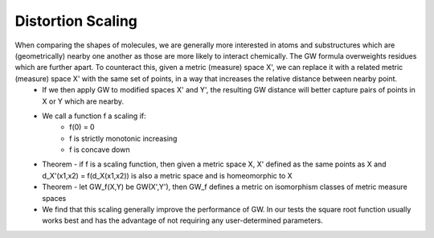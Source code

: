 Distortion Scaling
==================


When comparing the shapes of molecules, we are generally more interested in atoms and substructures which are (geometrically) nearby one another as those are more likely to interact chemically. The GW formula overweights residues which are further apart. To counteract this, given a metric (measure) space X', we can replace it with a related metric (measure) space X' with the same set of points, in a way that increases the relative distance between nearby point.
	- If we then apply GW to modified spaces X' and Y', the resulting GW distance will better capture pairs of points in X or Y which are nearby.


	- We call a function f a scaling if: 
		- f(0) = 0
		- f is strictly monotonic increasing
		- f is concave down
	- Theorem - if f is a scaling function, then given a metric space X, X' defined as the same points as X and d_X'(x1,x2) = f(d_X(x1,x2)) is also a metric space and is homeomorphic to X
	- Theorem - let GW_f(X,Y) be GW(X',Y'), then GW_f defines a metric on isomorphism classes of metric measure spaces

	- We find that this scaling generally improve the performance of GW. In our tests the square root function usually works best and has the advantage of not requiring any user-determined parameters.